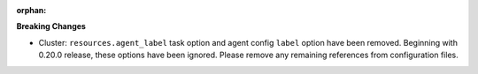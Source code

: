 :orphan:

**Breaking Changes**

-  Cluster: ``resources.agent_label`` task option and agent config ``label`` option have been removed. Beginning with 0.20.0 release, these options have been ignored. Please remove any remaining references from configuration files.
